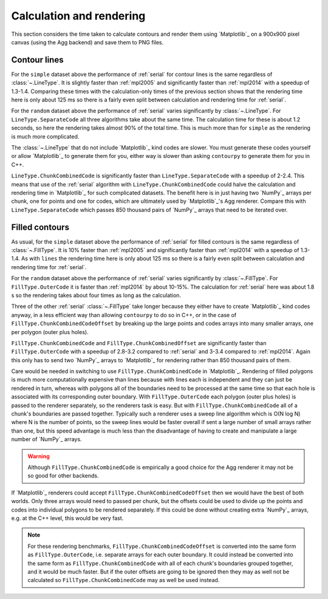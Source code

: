 Calculation and rendering
-------------------------

This section considers the time taken to calculate contours and render them using `Matplotlib`_ on a
900x900 pixel canvas (using the Agg backend) and save them to PNG files.

Contour lines
^^^^^^^^^^^^^

.. image:: ../_static/lines_simple_1000_render_light.svg
   :class: only-light

.. image:: ../_static/lines_simple_1000_render_dark.svg
   :class: only-dark

For the ``simple`` dataset above the performance of :ref:`serial` for contour lines is the same
regardless of :class:`~.LineType`. It is slightly faster than :ref:`mpl2005` and significantly faster
than :ref:`mpl2014` with a speedup of 1.3-1.4.  Comparing these times with the calculation-only times
of the previous section shows that the rendering time here is only about 125 ms so there is a fairly
even split between calculation and rendering time for :ref:`serial`.

.. image:: ../_static/lines_random_1000_render_light.svg
   :class: only-light

.. image:: ../_static/lines_random_1000_render_dark.svg
   :class: only-dark

For the ``random`` dataset above the performance of :ref:`serial` varies significantly by :class:`~.LineType`.
For ``LineType.SeparateCode`` all three algorithms take about the same time.  The calculation time
for these is about 1.2 seconds, so here the rendering takes almost 90% of the total time.  This is
much more than for ``simple`` as the rendering is much more complicated.

The :class:`~.LineType` that do not include `Matplotlib`_ kind codes are slower.  You must generate these
codes yourself or allow `Matplotlib`_ to generate them for you, either way is slower than asking
``contourpy`` to generate them for you in C++.

``LineType.ChunkCombinedCode`` is significantly faster than ``LineType.SeparateCode`` with a speedup
of 2-2.4.  This means that use of the :ref:`serial` algorithm with ``LineType.ChunkCombinedCode``
could halve the calculation and rendering time in `Matplotlib`_ for such complicated datasets.
The benefit here is in just having two `NumPy`_ arrays per chunk, one for points and one for codes,
which are ultimately used by `Matplotlib`_'s Agg renderer.  Compare this with
``LineType.SeparateCode`` which passes 850 thousand pairs of `NumPy`_ arrays that need to be
iterated over.

Filled contours
^^^^^^^^^^^^^^^

.. image:: ../_static/filled_simple_1000_render_light.svg
   :class: only-light

.. image:: ../_static/filled_simple_1000_render_dark.svg
   :class: only-dark

As usual, for the ``simple`` dataset above the performance of :ref:`serial` for filled contours is the
same regardless of :class:`~.FillType`.  It is 10% faster than :ref:`mpl2005` and significantly faster
than :ref:`mpl2014` with a speedup of 1.3-1.4.  As with ``lines`` the rendering time here is only
about 125 ms so there is a fairly even split between calculation and rendering time for :ref:`serial`.

.. image:: ../_static/filled_random_1000_render_light.svg
   :class: only-light

.. image:: ../_static/filled_random_1000_render_dark.svg
   :class: only-dark

For the ``random`` dataset above the performance of :ref:`serial` varies significantly by
:class:`~.FillType`.  For ``FillType.OuterCode`` it is faster than :ref:`mpl2014` by about 10-15%.
The calculation for :ref:`serial` here was about 1.8 s so the rendering takes about four times as
long as the calculation.

Three of the other :ref:`serial` :class:`~.FillType` take longer because they either have to create
`Matplotlib`_ kind codes anyway, in a less efficient way than allowing ``contourpy`` to do so in
C++, or in the case of ``FillType.ChunkCombinedCodeOffset`` by breaking up the large points and
codes arrays into many smaller arrays, one per polygon (outer plus holes).

``FillType.ChunkCombinedCode`` and ``FillType.ChunkCombinedOffset`` are significantly faster than
``FillType.OuterCode`` with a speedup of 2.8-3.2 compared to :ref:`serial` and 3-3.4 compared to
:ref:`mpl2014`.  Again this only has to send two `NumPy`_ arrays to `Matplotlib`_ for rendering rather
than 850 thousand pairs of them.

Care would be needed in switching to use ``FillType.ChunkCombinedCode`` in `Matplotlib`_.  Rendering
of filled polygons is much more computationally expensive than lines because with lines each is
independent and they can just be rendered in turn, whereas with polygons all of the boundaries need
to be processed at the same time so that each hole is associated with its corresponding outer
boundary.  With ``FillType.OuterCode`` each polygon (outer plus holes) is passed to the renderer
separately, so the renderers task is easy.  But with ``FillType.ChunkCombinedCode`` all of a chunk's
boundaries are passed together.  Typically such a renderer uses a sweep line algorithm which is
O(N log N) where N is the number of points, so the sweep lines would be faster overall if sent a
large number of small arrays rather than one, but this speed advantage is much less than the
disadvantage of having to create and manipulate a large number of `NumPy`_ arrays.

.. warning::

   Although ``FillType.ChunkCombinedCode`` is empirically a good choice for the Agg renderer it may
   not be so good for other backends.

If `Matplotlib`_ renderers could accept ``FillType.ChunkCombinedCodeOffset`` then we would have the
best of both worlds.  Only three arrays would need to passed per chunk, but the offsets could be
used to divide up the points and codes into individual polygons to be rendered separately.  If this
could be done without creating extra `NumPy`_ arrays, e.g. at the C++ level, this would be very
fast.

.. note::

   For these rendering benchmarks, ``FillType.ChunkCombinedCodeOffset`` is converted into the same
   form as ``FillType.OuterCode``, i.e. separate arrays for each outer boundary.  It could instead
   be converted into the same form as ``FillType.ChunkCombinedCode`` with all of each chunk's
   boundaries grouped together, and it would be much faster.  But if the outer offsets are going to
   be ignored then they may as well not be calculated so ``FillType.ChunkCombinedCode`` may as well
   be used instead.
